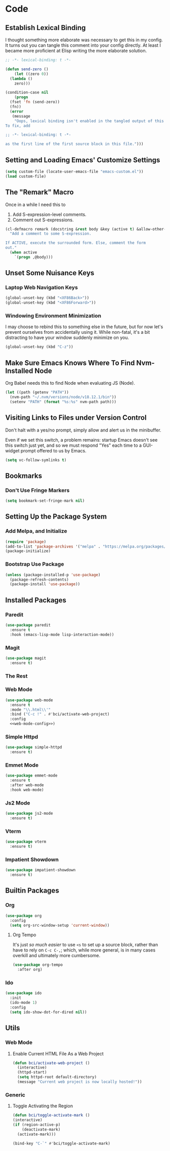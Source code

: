 #+STARTUP: show2levels
* Code
** Establish Lexical Binding
I thought something more elaborate was necessary to get this in my
config. It turns out you can tangle this comment into your config
directly. At least I became more proficient at Elisp writing the more
elaborate solution.

#+begin_src emacs-lisp
  ;; -*- lexical-binding: t -*-
#+end_src

#+begin_src emacs-lisp
  (defun send-zero ()
      (let ((zero 0))
	(lambda ()
	  zero)))

  (condition-case nil
      (progn
	(fset 'fn (send-zero))
	(fn))
    (error
     (message
      "Oops, lexical binding isn't enabled in the tangled output of this config.
  To fix, add

  ;; -*- lexical-binding: t -*-

  as the first line of the first source block in this file.")))

#+end_src

** Setting and Loading Emacs' Customize Settings
#+begin_src emacs-lisp
  (setq custom-file (locate-user-emacs-file "emacs-custom.el"))
  (load custom-file)
#+end_src

** The "Remark" Macro
Once in a while I need this to

1. Add S-expression-level comments.
2. Comment out S-expressions.

#+begin_src emacs-lisp
  (cl-defmacro remark (docstring &rest body &key (active t) &allow-other-keys)
    "Add a comment to some S-expression.

  If ACTIVE, execute the surrounded form. Else, comment the form
  out."
    (when active
      `(progn ,@body)))
#+end_src

** Unset Some Nuisance Keys
*** Laptop Web Navigation Keys
#+begin_src emacs-lisp
  (global-unset-key (kbd "<XF86Back>"))
  (global-unset-key (kbd "<XF86Forward>"))
#+end_src
*** Windowing Environment Minimization
I may choose to rebind this to something else in the future, but for
now let's prevent ourselves from accidentally using it. While
non-fatal, it's a bit distracting to have your window suddenly
minimize on you.

#+begin_src emacs-lisp
  (global-unset-key (kbd "C-z"))
#+end_src

** Make Sure Emacs Knows Where To Find Nvm-Installed Node
Org Babel needs this to find Node when evaluating JS (Node).

#+begin_src emacs-lisp
  (let ((path (getenv "PATH"))
	(nvm-path "~/.nvm/versions/node/v18.12.1/bin"))
    (setenv "PATH" (format "%s:%s" nvm-path path)))
#+end_src

** Visiting Links to Files under Version Control
Don't halt with a yes/no prompt, simply allow and alert us in the
minibuffer.

Even if we set this switch, a problem remains: startup Emacs doesn't
see this switch just yet, and so we must respond "Yes" each time to a
GUI-widget prompt offered to us by Emacs.

#+begin_src emacs-lisp
  (setq vc-follow-symlinks t)
#+end_src

** Bookmarks
*** Don't Use Fringe Markers
#+begin_src emacs-lisp
  (setq bookmark-set-fringe-mark nil)
#+end_src

** Setting Up the Package System
*** Add Melpa, and Initialize
#+begin_src emacs-lisp
  (require 'package)
  (add-to-list 'package-archives '("melpa" . "https://melpa.org/packages/") t)
  (package-initialize)
#+end_src

*** Bootstrap Use Package
#+begin_src emacs-lisp
  (unless (package-installed-p 'use-package)
    (package-refresh-contents)
    (package-install 'use-package))
#+end_src

** Installed Packages
*** Paredit
#+begin_src emacs-lisp
  (use-package paredit
    :ensure t
    :hook (emacs-lisp-mode lisp-interaction-mode))
#+end_src

*** Magit
#+begin_src emacs-lisp
  (use-package magit
    :ensure t)
#+end_src

*** The Rest

*** Web Mode
#+begin_src emacs-lisp :noweb yes
  (use-package web-mode
    :ensure t
    :mode "\\.html\\'"
    :bind ("C-c !" . #'bci/activate-web-project)
    :config
    <<web-mode-config>>)
#+end_src

*** Simple Httpd
#+begin_src emacs-lisp
  (use-package simple-httpd
    :ensure t)
#+end_src

*** Emmet Mode
#+begin_src emacs-lisp
  (use-package emmet-mode
    :ensure t
    :after web-mode
    :hook web-mode)
#+end_src

*** Js2 Mode
#+begin_src emacs-lisp
  (use-package js2-mode
    :ensure t)
#+end_src

*** Vterm
#+begin_src emacs-lisp
  (use-package vterm
    :ensure t)
#+end_src

*** Impatient Showdown
#+begin_src emacs-lisp
  (use-package impatient-showdown
    :ensure t)
#+end_src

** Builtin Packages
*** Org
#+begin_src emacs-lisp
  (use-package org
    :config
    (setq org-src-window-setup 'current-window))
#+end_src

**** Org Tempo
It's just /so much easier/ to use ~<s~ to set up a source block,
rather than have to rely on ~C-c C-,~; which, while more general, is
in many cases overkill and ultimately more cumbersome.

#+begin_src emacs-lisp
  (use-package org-tempo
    :after org)
#+end_src

*** Ido
#+begin_src emacs-lisp
  (use-package ido
    :init
    (ido-mode 1)
    :config
    (setq ido-show-dot-for-dired nil))

#+end_src

** Utils
*** Web Mode
**** Enable Current HTML File As a Web Project
#+begin_src emacs-lisp :tangle no :noweb-ref web-mode-config
  (defun bci/activate-web-project ()
    (interactive)
    (httpd-start)
    (setq httpd-root default-directory)
    (message "Current web project is now locally hosted!"))
#+end_src

*** Generic
**** Toggle Activating the Region
#+begin_src emacs-lisp
  (defun bci/toggle-activate-mark ()
  (interactive)
  (if (region-active-p)
      (deactivate-mark)
    (activate-mark)))

  (bind-key "C-`" #'bci/toggle-activate-mark)
#+end_src
